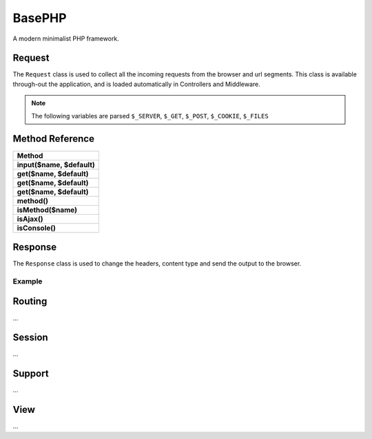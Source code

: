 BasePHP
====================

A modern minimalist PHP framework.


Request
-------------------------------

The ``Request`` class is used to collect all the incoming requests from the browser and url segments. This class is available through-out the application, and is loaded automatically in Controllers and Middleware.

.. note:: The following variables are parsed ``$_SERVER``, ``$_GET``, ``$_POST``, ``$_COOKIE``, ``$_FILES``

Method Reference
------------

+------------------------------+
| Method                       |
+==============================+
| **input($name, $default)**   |
+------------------------------+
| **get($name, $default)**     |
+------------------------------+
| **get($name, $default)**     |
+------------------------------+
| **get($name, $default)**     |
+------------------------------+
| **method()**                 |
+------------------------------+
| **isMethod($name)**          |
+------------------------------+
| **isAjax()**                 |
+------------------------------+
| **isConsole()**              |
+------------------------------+


Response
-------------------------------

The ``Response`` class is used to change the headers, content type and send the output to the browser.

Example
~~~~~~~~~~~



Routing
-------------------------------
...

Session
-------------------------------
...

Support
-------------------------------
...

View
-------------------------------
...
